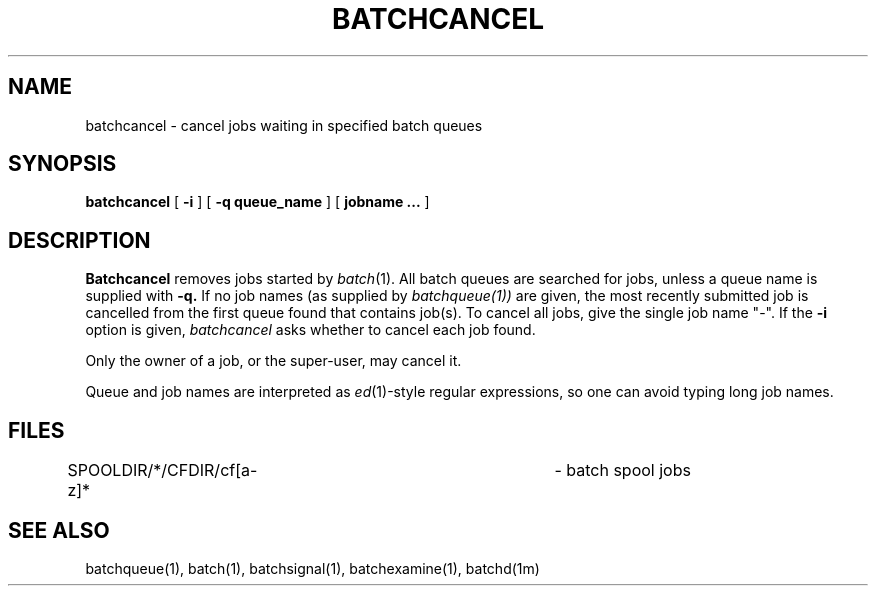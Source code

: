 .\"_
.TH BATCHCANCEL 1 "1997-02-27" NCMP
.SH NAME
batchcancel \- cancel jobs waiting in specified batch queues
.SH SYNOPSIS
.B batchcancel
[
.B \-i
]
[
.B \-q queue_name
]
[
.B jobname ...
]
.SH DESCRIPTION
.B Batchcancel
removes jobs started by
.IR batch (1).
All batch queues are searched for jobs, unless a
queue name is supplied with
.B \-q.
If no job names (as supplied by
.IR batchqueue(1))
are given, the most recently submitted job is cancelled from the first
queue found that contains job(s).
To cancel all jobs, give the single
job name "-".
If the
.B \-i
option is given, 
.I batchcancel
asks whether to cancel each job found.
.PP
Only the owner of a job, or the super-user, may cancel it.
.PP
Queue and job names are interpreted as \fIed\fP(1)-style
regular expressions, so one can avoid typing long job names.
.SH FILES
.nf
.DT
SPOOLDIR/*/CFDIR/cf[a-z]*     	\- batch spool jobs
.fi
.SH "SEE ALSO"
batchqueue(1), batch(1), batchsignal(1), batchexamine(1), batchd(1m)
.\"_
